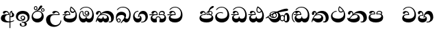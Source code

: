 SplineFontDB: 3.0
FontName: AbhayaLibre-ExtraBold
FullName: AbhayaLibre
FamilyName: AbhayaLibre
Weight: ExtraBold
Copyright: Copyright (c) 1997-2015 Pushpananda Ekanayake (http://isiwara.lk), Copyright (c) 2015 mooniak (http://mooniak.com)\n
UComments: "2015-2-15: Created with FontForge (http://fontforge.org) The  Free Font Editor"
Version: 1.0
ItalicAngle: 0
UnderlinePosition: -102
UnderlineWidth: 51
Ascent: 819
Descent: 205
InvalidEm: 0
UFOAscent: 819
UFODescent: -205
LayerCount: 3
Layer: 0 0 "Back" 1
Layer: 1 0 "Fore" 0
Layer: 2 0 "Back 2" 1
PreferredKerning: 4
FSType: 0
OS2Version: 0
OS2_WeightWidthSlopeOnly: 0
OS2_UseTypoMetrics: 0
CreationTime: 1429518268
ModificationTime: 1438589477
PfmFamily: 16
TTFWeight: 400
TTFWidth: 5
LineGap: 94
VLineGap: 0
OS2TypoAscent: 819
OS2TypoAOffset: 0
OS2TypoDescent: -205
OS2TypoDOffset: 0
OS2TypoLinegap: 94
OS2WinAscent: 918
OS2WinAOffset: 0
OS2WinDescent: 205
OS2WinDOffset: 0
HheadAscent: 918
HheadAOffset: 0
HheadDescent: -205
HheadDOffset: 0
OS2CapHeight: 0
OS2XHeight: 0
OS2Vendor: 'PfEd'
OS2UnicodeRanges: 00000002.00000000.00000000.00000000
Lookup: 4 0 0 "'abvs' Above Base Substitutions in Sinhala lookup 2" { "'abvs' Above Base Substitutions in Sinhala lookup 2-1"  } ['abvs' ('sinh' <'dflt' > ) ]
Lookup: 1 0 0 "'ordn' Ordinals lookup 1" { "'ordn' Ordinals lookup 1-1"  } ['ordn' ('DFLT' <'dflt' > 'hani' <'dflt' > 'latn' <'dflt' > 'sinh' <'dflt' > ) ]
Lookup: 4 0 1 "'liga' Standard Ligatures lookup 1" { "'liga' Standard Ligatures lookup 1-1"  } ['liga' ('DFLT' <'dflt' > 'hani' <'dflt' > 'latn' <'dflt' > ) ]
Lookup: 258 0 0 "'kern' Horizontal Kerning lookup 0" { "'kern' Horizontal Kerning lookup 0-1" [153,15,0] } ['kern' ('DFLT' <'dflt' > 'hani' <'dflt' > 'latn' <'dflt' > ) ]
MarkAttachClasses: 1
DEI: 91125
KernClass2: 7 7 "'kern' Horizontal Kerning lookup 0-1"
 1 A
 7 T Y P F
 9 f r v w y
 1 L
 3 W V
 0 
 7 W V T Y
 12 period comma
 17 a e s o q d c g u
 1 A
 5 w v t
 15 semicolon colon
 0 {} 0 {} 0 {} 0 {} 0 {} 0 {} 0 {} 0 {} -70 {} 61 {} -23 {} 0 {} -68 {} 45 {} 0 {} 16 {} -80 {} -30 {} -100 {} -23 {} -63 {} 0 {} 0 {} -41 {} 0 {} 0 {} 0 {} 0 {} 0 {} -82 {} 0 {} 84 {} 0 {} -77 {} 62 {} 0 {} 0 {} -109 {} -55 {} -130 {} 0 {} -75 {} 0 {} 0 {} 0 {} 0 {} 0 {} 0 {} 0 {}
LangName: 1033 "" "" "" "" "" "Version 1.0.1" "" "" "" "" "" "" "" "This Font Software is licensed under the SIL Open Font License, Version 1.1. This license is available with a FAQ at: http://scripts.sil.org/OFL" "" "" "" "Regular"
PickledDataWithLists: "(dp1
S'public.glyphOrder'
p2
(lp3
S'A'
aS'Aacute'
p4
aS'Acircumflex'
p5
aS'Adieresis'
p6
aS'Agrave'
p7
aS'Aring'
p8
aS'Atilde'
p9
aS'AE'
p10
aS'B'
aS'C'
aS'Ccedilla'
p11
aS'D'
aS'Eth'
p12
aS'E'
aS'Eacute'
p13
aS'Ecircumflex'
p14
aS'Edieresis'
p15
aS'Egrave'
p16
aS'F'
aS'G'
aS'H'
aS'I'
aS'Iacute'
p17
aS'Icircumflex'
p18
aS'Idieresis'
p19
aS'Igrave'
p20
aS'J'
aS'K'
aS'L'
aS'Lslash'
p21
aS'M'
aS'N'
aS'Ntilde'
p22
aS'O'
aS'Oacute'
p23
aS'Ocircumflex'
p24
aS'Odieresis'
p25
aS'Ograve'
p26
aS'Oslash'
p27
aS'Otilde'
p28
aS'OE'
p29
aS'P'
aS'Thorn'
p30
aS'Q'
aS'R'
aS'S'
aS'Scaron'
p31
aS'T'
aS'U'
aS'Uacute'
p32
aS'Ucircumflex'
p33
aS'Udieresis'
p34
aS'Ugrave'
p35
aS'V'
aS'W'
aS'X'
aS'Y'
aS'Yacute'
p36
aS'Ydieresis'
p37
aS'Z'
aS'Zcaron'
p38
aS'a'
aS'aacute'
p39
aS'acircumflex'
p40
aS'adieresis'
p41
aS'agrave'
p42
aS'aring'
p43
aS'atilde'
p44
aS'ae'
p45
aS'b'
aS'c'
aS'ccedilla'
p46
aS'd'
aS'eth'
p47
aS'e'
aS'eacute'
p48
aS'ecircumflex'
p49
aS'edieresis'
p50
aS'egrave'
p51
aS'f'
aS'g'
aS'h'
aS'i'
aS'dotlessi'
p52
aS'iacute'
p53
aS'icircumflex'
p54
aS'idieresis'
p55
aS'igrave'
p56
aS'j'
aS'k'
aS'l'
aS'lslash'
p57
aS'm'
aS'n'
aS'ntilde'
p58
aS'o'
aS'oacute'
p59
aS'ocircumflex'
p60
aS'odieresis'
p61
aS'ograve'
p62
aS'oslash'
p63
aS'otilde'
p64
aS'oe'
p65
aS'p'
aS'thorn'
p66
aS'q'
aS'r'
aS's'
aS'scaron'
p67
aS'germandbls'
p68
aS't'
aS'u'
aS'uacute'
p69
aS'ucircumflex'
p70
aS'udieresis'
p71
aS'ugrave'
p72
aS'v'
aS'w'
aS'x'
aS'y'
aS'yacute'
p73
aS'ydieresis'
p74
aS'z'
aS'zcaron'
p75
aS'fi'
p76
aS'fl'
p77
aS'ordfeminine'
p78
aS'ordmasculine'
p79
aS'mu'
p80
aS'HKD'
p81
aS'zero'
p82
aS'one'
p83
aS'two'
p84
aS'three'
p85
aS'four'
p86
aS'five'
p87
aS'six'
p88
aS'seven'
p89
aS'eight'
p90
aS'nine'
p91
aS'fraction'
p92
aS'onehalf'
p93
aS'onequarter'
p94
aS'threequarters'
p95
aS'uni00B9'
p96
aS'uni00B2'
p97
aS'uni00B3'
p98
aS'asterisk'
p99
aS'backslash'
p100
aS'periodcentered'
p101
aS'bullet'
p102
aS'colon'
p103
aS'comma'
p104
aS'exclam'
p105
aS'exclamdown'
p106
aS'numbersign'
p107
aS'period'
p108
aS'question'
p109
aS'questiondown'
p110
aS'quotedbl'
p111
aS'quotesingle'
p112
aS'semicolon'
p113
aS'slash'
p114
aS'underscore'
p115
aS'quotedbl.alt'
p116
aS'braceleft'
p117
aS'braceright'
p118
aS'bracketleft'
p119
aS'bracketright'
p120
aS'parenleft'
p121
aS'parenleft'
p122
aS'parenright'
p123
aS'parenright'
p124
aS'emdash'
p125
aS'endash'
p126
aS'hyphen'
p127
aS'uni00AD'
p128
aS'guillemotleft'
p129
aS'guillemotright'
p130
aS'guilsinglleft'
p131
aS'guilsinglright'
p132
aS'quotedblbase'
p133
aS'quotedblleft'
p134
aS'quotedblright'
p135
aS'quoteleft'
p136
aS'quoteright'
p137
aS'quotesinglbase'
p138
aS'space'
p139
aS'uni007F'
p140
aS'EURO'
p141
aS'cent'
p142
aS'currency'
p143
aS'dollar'
p144
aS'florin'
p145
aS'sterling'
p146
aS'yen'
p147
aS'Percent_sign'
p148
aS'asciitilde'
p149
aS'divide'
p150
aS'equal'
p151
aS'greater'
p152
aS'less'
p153
aS'logicalnot'
p154
aS'minus'
p155
aS'multiply'
p156
aS'perthousand'
p157
aS'plus'
p158
aS'plusminus'
p159
aS'bar'
p160
aS'brokenbar'
p161
aS'at'
p162
aS'ampersand'
p163
aS'paragraph'
p164
aS'copyright'
p165
aS'registered'
p166
aS'section'
p167
aS'TradeMarkSign'
p168
aS'degree'
p169
aS'asciicircum'
p170
aS'dagger'
p171
aS'daggerdbl'
p172
aS'acute'
p173
aS'breve'
p174
aS'caron'
p175
aS'cedilla'
p176
aS'circumflex'
p177
aS'dieresis'
p178
aS'dotaccent'
p179
aS'grave'
p180
aS'hungarumlaut'
p181
aS'macron'
p182
aS'ring'
p183
aS'tilde'
p184
asS'com.schriftgestaltung.useNiceNames'
p185
L0L
sS'com.schriftgestaltung.fontMasterID'
p186
S'DC4431BF-9234-4C16-9154-22D387E42D10'
p187
s."
Encoding: Sinhala
UnicodeInterp: none
NameList: AGL For New Fonts
DisplaySize: -128
AntiAlias: 1
FitToEm: 1
WidthSeparation: 154
WinInfo: 18 9 6
BeginPrivate: 0
EndPrivate
Grid
-1024 0 m 0
 2048 0 l 1024
-1024 314.137451172 m 0
 2048 314.137451172 l 1024
-1024 434.137451172 m 0
 2048 434.137451172 l 1024
-1024 140.137435913 m 0
 2048 140.137435913 l 1024
EndSplineSet
TeXData: 1 0 0 307200 153600 102400 526336 1048576 102400 783286 444596 497025 792723 393216 433062 380633 303038 157286 324010 404750 52429 2506097 1059062 262144
BeginChars: 65538 32

StartChar: anusvara
Encoding: 65536 -1 0
Width: 1024
VWidth: 893
Flags: M
LayerCount: 3
Back
SplineSet
1220.97070312 486 m 0
 1161.97070312 486 l 0
 1161.97070312 564 l 0
 1161.97070312 732 l 0
 1220.97070312 718 l 0
 1220.97070312 574 l 0
 1220.97070312 486 l 0
EndSplineSet
Fore
Layer: 2
EndChar

StartChar: si_NnI
Encoding: 237 -1 1
Width: 1024
VWidth: 893
LayerCount: 3
Back
SplineSet
1055.97070312 498 m 0
 951.970703125 498 l 0
 964.41796875 517.34375 967.970703125 553.9375 967.970703125 576 c 0
 967.970703125 628 988.633789062 704 913.970703125 704 c 0
 836.62890625 704 776.970703125 671.231445312 776.970703125 636 c 0
 776.970703125 577.78125 785.970703125 568 785.970703125 568 c 1
 683.970703125 568 l 1
 667.970703125 588 662.970703125 619.814453125 662.970703125 646 c 0
 662.970703125 769.171875 783.970703125 808 913.970703125 808 c 0
 1038.17285156 808 1079.97070312 711 1079.97070312 586 c 0
 1079.97070312 548.223632812 1066.54589844 507.360351562 1055.97070312 498 c 0
EndSplineSet
Fore
Layer: 2
EndChar

StartChar: uni0D85
Encoding: 2 3461 2
Width: 573
VWidth: 1000
Flags: HW
LayerCount: 3
Back
Fore
SplineSet
430 198 m 4
 481 198 529 225 529 281 c 4
 529 359 445 369 445 403 c 4
 445 414 451 418 457 421 c 5
 438 418 l 4
 420 403 l 5
 419.681640625 400.931640625 419.451171875 394.934570312 419.451171875 393 c 4
 419.451171875 376 424 362 435 346 c 4
 446.78870115 328.852798327 452 314 452 291 c 4
 452 256 434 231 407 231 c 4
 396 231 391 232 384 235 c 13
 384 203 l 21
 397 200 411 198 430 198 c 4
464 424 m 5
 439 435 l 5
 419 429.666666667 398.125818599 417.514105747 383 400 c 4
 364 378 356 350 356 313 c 4
 356 137 356 -39 356 -215 c 5
 388 -215 l 5
 388 311 l 6
 388 350 393 394 464 424 c 5
523 51 m 5
 523 85 l 5
 480 52 418 35 335 35 c 4
 242 35 187 88 187 164 c 4
 187 200 201 285 309 285 c 6
 344 285 l 5
 344.014648438 286.002929688 344.0234375 289.002929688 344.0234375 290 c 4
 344.0234375 382 295 433 211 433 c 4
 154 433 106 410 106 369 c 4
 106 344.66015625 126 328 148 328 c 4
 176 328 190.188476562 344.376953125 197 358 c 4
 203 370 211 387 244 387 c 4
 284 387 310 348 311 309 c 5
 202 309 l 6
 94 309 33 248 33 160 c 4
 33 62 118 -4 282 -4 c 4
 386 -4 472 17 523 51 c 5
EndSplineSet
Layer: 2
EndChar

StartChar: uni0DA0
Encoding: 26 3488 3
Width: 597
VWidth: 1000
Flags: HW
LayerCount: 3
Back
Fore
SplineSet
319 274 m 1
 271 274 l 2
 216 274 184 266 161 254 c 0
 132.712890625 239.241210938 128 220 128 207 c 0
 128 158 208 140 298 140 c 0
 451 140 517 218 517 329 c 0
 517 442 437.498046875 551 303 551 c 0
 223.666992188 551 163 522 119 470 c 1
 84 470 l 1
 132.666992188 540 205 577 303 577 c 0
 463.151367188 577 575 443 575 274 c 0
 575 114 478 0 295 0 c 0
 174 0 64 46 64 165 c 0
 64 195.720344964 73.7752888432 227.83117189 97 248 c 0
 113.127026077 262.005048961 132 273 158 278 c 1
 191.760742188 290.19921875 232.875230528 302 270 302 c 2
 284 302 l 1
 284.08203125 304.041015625 284.0859375 306.041015625 284.0859375 308 c 0
 284.0859375 358 252 389 220 389 c 128
 186 389 173 371 167.5 355 c 128
 160.951171875 335.948242188 150 320 121 320 c 0
 101 320 83 333.368164062 83 359 c 0
 83 406 133 431.5 188 431.5 c 0
 276 431.5 319.146484375 376 319.146484375 290 c 0
 319.146484375 286.721679688 319.100585938 277.387695312 319 274 c 1
148 274 m 2
 77 273 29 269.666992188 13 267 c 1
 13 302 l 1
 282 302 l 1
 315 274 l 1
 148 274 l 2
EndSplineSet
Layer: 2
EndChar

StartChar: uni0D89
Encoding: 6 3465 4
Width: 593
VWidth: 1000
Flags: HW
LayerCount: 3
Back
Fore
SplineSet
273.107421875 15.4248046875 m 0
 289.881835938 15.4248046875 304.879882812 13.3076171875 322.408203125 13.3076171875 c 0
 420 13.3076171875 471 87 471 162 c 0
 471 248 408 322 285 322 c 0
 174 322 108.419921875 273 108.419921875 190.134765625 c 0
 108.419921875 144 150 82.98046875 235.573242188 82.98046875 c 0
 275 82.98046875 310 92 326 111 c 1
 315 102 299.454101562 97.978515625 285.064453125 97.978515625 c 0
 241 97.978515625 206 132.5703125 206 173 c 0
 206 219.263671875 240 254.68359375 286.35546875 254.68359375 c 0
 343.78515625 254.68359375 378 218 378 164 c 0
 378 84 310 54 220 54 c 0
 113 54 32.769301342 116.842503605 32.769301342 220.978179218 c 0
 32.769301342 356.900041772 148 432.229789777 284.186584566 432.229789777 c 0
 437 432.229789777 544.072655356 353.230064025 544.072655356 198.289822617 c 0
 544.072655356 92.3992805878 472.804973932 9.9053684654 384 -6 c 1
 417.360050834 -12.0654637881 439.019305478 -35.5646106219 439.019305478 -74.6171329825 c 0
 439.019305478 -134.43844808 364.215441002 -160.272357038 298.362581423 -160.272357038 c 0
 236.041211731 -160.272357038 172.567829085 -139.055521608 172.567829085 -75.6591555653 c 0
 172.567829085 -50.1902726369 191.396484375 -38.45703125 208 -38.45703125 c 0
 223 -38.45703125 239 -47.7724609375 239 -65 c 0
 239 -70.548828125 235.331054688 -81.8984375 235.331054688 -94 c 0
 235.331054688 -114 247 -135.407226562 300.489257812 -135.407226562 c 0
 339.3828125 -135.407226562 362.052734375 -116 362.052734375 -83.3779296875 c 0
 362.052734375 -44 334.405273438 -14.646484375 267.46875 -14.646484375 c 0
 258.713867188 -14.646484375 258.543945312 -15.0908203125 249 -16 c 1
 249 14 l 1
 260.678710938 14.9736328125 262.404296875 15.4248046875 273.107421875 15.4248046875 c 0
288 225 m 0
 260.409179688 225 238 202.654296875 238 176 c 0
 238 148.345703125 261.333007812 127 288 127 c 0
 315.590820312 127 338 149.345703125 338 176 c 0
 338 203.654296875 314.666992188 225 288 225 c 0
EndSplineSet
Layer: 2
EndChar

StartChar: uni0DC0
Encoding: 54 3520 5
Width: 597
VWidth: 1000
Flags: HW
LayerCount: 3
Back
Fore
SplineSet
292 277 m 5
 211 277 l 6
 137 277 101 250 101 213 c 4
 101 151 196 140 270 140 c 4
 423 140 491 211 491 317 c 4
 491 436 410.498046875 551 276 551 c 4
 196.666992188 551 136 522 92 470 c 5
 57 470 l 5
 105.666666667 540 178 577 276 577 c 4
 436.151392369 577 548 443 548 274 c 4
 548 114 450 0 267 0 c 4
 146 0 33 46 33 165 c 4
 33 250 98 304 199 304 c 6
 256 304 l 5
 256.08203125 306.041015625 256.0859375 306.041015625 256.0859375 308 c 4
 256.0859375 358 224 387 191 387 c 132
 157 387 146 371 140.5 355 c 132
 133.951171875 335.948242188 122 319 96 319 c 4
 73 319 56 333.368164062 56 359 c 4
 56 406 106 431.5 161 431.5 c 4
 249 431.5 292.146076529 376 292.146076529 290.0000267 c 4
 292.146076529 286.721575577 292.100585938 280.387695312 292 277 c 5
EndSplineSet
Layer: 2
EndChar

StartChar: uni0D8A
Encoding: 7 3466 6
Width: 528
VWidth: 1000
Flags: HW
LayerCount: 3
Back
Fore
SplineSet
410.416015625 468.34375 m 4
 410.416015625 447.78125 427.090820312 431.106445312 447.653320312 431.106445312 c 4
 468.215820312 431.106445312 484.890625 447.78125 484.890625 468.34375 c 4
 484.890625 488.90625 468.215820312 505.581054688 447.653320312 505.581054688 c 4
 427.090820312 505.581054688 410.416015625 488.90625 410.416015625 468.34375 c 4
382.01953125 468 m 4
 382.01953125 504.245117188 411.408203125 533.633789062 447.653320312 533.633789062 c 4
 483.8984375 533.633789062 513.287109375 504.245117188 513.287109375 468 c 4
 513.287109375 431.754882812 483.8984375 402.366210938 447.653320312 402.366210938 c 4
 411.408203125 402.366210938 382.01953125 431.754882812 382.01953125 468 c 4
145.416015625 538.34375 m 4
 145.416015625 517.78125 162.090820312 501.106445312 182.653320312 501.106445312 c 4
 203.215820312 501.106445312 219.890625 517.78125 219.890625 538.34375 c 4
 219.890625 558.90625 203.215820312 575.581054688 182.653320312 575.581054688 c 4
 162.090820312 575.581054688 145.416015625 558.90625 145.416015625 538.34375 c 4
117.01953125 538 m 4
 117.01953125 574.245117188 146.408203125 603.633789062 182.653320312 603.633789062 c 4
 218.8984375 603.633789062 248.287109375 574.245117188 248.287109375 538 c 4
 248.287109375 501.754882812 218.8984375 472.366210938 182.653320312 472.366210938 c 4
 146.408203125 472.366210938 117.01953125 501.754882812 117.01953125 538 c 4
170 422 m 4
 223.263083971 449.696803665 256 482 285 518 c 4
 316.623205551 557.256742977 338 629 388 629 c 4
 414 629 430 611 430 594 c 4
 430 574 407.640543289 549.698339844 359 509 c 4
 326.333007812 481.666992188 294 462 247 436 c 5
 252 437 253.262695312 437 262 437 c 4
 333 437 388 413 429.5 366.5 c 132
 465.350590935 326.33006076 482 281.003971989 482 225 c 4
 482 102 383.523302632 0 248 0 c 4
 123.953919804 0 31 89.1821923439 31 213 c 4
 31 322.52211473 94.1602958814 382.563353858 170 422 c 4
79 256 m 4
 79 198 119.981445312 138 228 138 c 4
 333 138 406 191 406 291 c 4
 406 362 351.594726562 411 260 411 c 4
 182 411 79 352 79 256 c 4
EndSplineSet
Layer: 2
EndChar

StartChar: uni0D8B
Encoding: 8 3467 7
Width: 651
VWidth: 1000
Flags: HW
LayerCount: 3
Back
Fore
SplineSet
539 268 m 5
 539.048828125 269.674804688 539.074783684 274.341975608 539.074783684 275.999995706 c 4
 539.074783684 370 468.871700649 431.5 376 431.5 c 4
 313 431.5 267 410 267 365 c 4
 267 345.182366328 281 324 313 324 c 4
 340 324 354.454101562 342.049804688 362 354.5 c 132
 375.69921875 377.104492188 396 383 416 383 c 4
 456 383 501 346 504 296 c 5
 264 296 l 6
 121 296 32 210 32 99 c 4
 32 -62 177 -161 328 -161 c 4
 480 -161 603 -64 603 69 c 5
 571 69 l 5
 571 -34 476 -98 394 -98 c 4
 279 -98 187 -23 187 117 c 4
 187 210.638671875 231 268 355 268 c 6
 539 268 l 5
EndSplineSet
Layer: 2
EndChar

StartChar: uni0DA7
Encoding: 33 3495 8
Width: 603
VWidth: 1000
Flags: HW
LayerCount: 3
Back
Fore
SplineSet
97.904296875 261.756835938 m 4
 97.904296875 321 154 362.3515625 234 362.3515625 c 4
 266 362.3515625 293.88671875 355.911132812 321 343 c 13
 321 375 l 21
 291.655125054 386.085841646 259 391.378618529 232.000003444 391.378618529 c 4
 126.170095138 391.378618529 31.5960301257 322.618280415 31.5960301257 207.869486361 c 4
 31.5960301257 80.6392374287 132.917850402 -1.15398720145 285.242387952 -1.15398720145 c 4
 447.244413075 -1.15398720145 557.006697374 115.25051458 557.006697374 271.182978806 c 4
 557.006697374 433.236971394 446.243363388 577.079858394 273.087127664 577.079858394 c 4
 176.649876667 577.079858394 103.927953012 539.371756626 57 470 c 13
 93 470 l 21
 135 523 194.708007812 551.084960938 275.440429688 551.084960938 c 4
 418 551.084960938 489.0859375 430 489.0859375 325.66015625 c 4
 489.0859375 201 401 140 278 140 c 4
 188 140 97.904296875 174 97.904296875 261.756835938 c 4
EndSplineSet
Layer: 2
EndChar

StartChar: uni0D91
Encoding: 14 3473 9
Width: 595
VWidth: 1000
Flags: HW
LayerCount: 3
Back
Fore
SplineSet
496 301 m 4
 496 351 484 387 471 410 c 5
 456 379 426 359 383 359 c 4
 319.844284656 359 283 414 283 480 c 4
 283 530 298 566 325 597 c 5
 386 564 456.96484375 492.2421875 493 430 c 4
 531.783203125 363.01171875 545 315 545 245 c 4
 545 117 459 0 276 0 c 4
 155 0 45 46 45 165 c 4
 45 195.720703125 54.775390625 227.831054688 78 248 c 4
 94.126953125 262.004882812 113 273 139 278 c 5
 172.760742188 290.19921875 213.875 302 251 302 c 6
 261 302 l 5
 261.08203125 304.041015625 261.0859375 306.041015625 261.0859375 308 c 4
 261.0859375 356 230 389 193 389 c 132
 170 389 152.745215065 371.085326199 147.5 355 c 132
 140 332 128 321 102 321 c 4
 84 321 64 333.368164062 64 359 c 4
 64 406 114 431.5 169 431.5 c 4
 257 431.5 295.146484375 363 295.146484375 290 c 4
 295.146484375 286.721679688 295.100585938 278.387695312 295 275 c 5
 233 275 l 6
 188.559570312 275 158.28515625 267.553710938 135 253 c 4
 119 243 108 227 108 207 c 4
 108 149 199 140 279 140 c 4
 432 140 496 210 496 301 c 4
129 275 m 6
 58 274 32 270.666992188 16 268 c 5
 16 302 l 5
 259 302 l 5
 291 275 l 5
 129 275 l 6
449 441 m 5
 419 485 372 529 334 557 c 5
 326 540 317 518 317 488 c 4
 317 438.666992188 350 406 394 406 c 4
 413 406 439 416 449 441 c 5
EndSplineSet
Layer: 2
EndChar

StartChar: uni0D94
Encoding: 17 3476 10
Width: 636
VWidth: 1000
Flags: HW
LayerCount: 3
Back
Fore
SplineSet
274.940429688 361 m 4
 274.940429688 335.51953125 295.51953125 314.940429688 321 314.940429688 c 4
 346.48046875 314.940429688 367.059570312 335.51953125 367.059570312 361 c 4
 367.059570312 386.48046875 346.48046875 407.059570312 321 407.059570312 c 4
 295.51953125 407.059570312 274.940429688 386.48046875 274.940429688 361 c 4
388 331 m 5
 383 316 362 285 318 285 c 4
 271.34375 285 243 322 243 360 c 260
 243 402 274 434 322 434 c 4
 384 434 420 389 420 330 c 4
 420 265 367 225 296 225 c 4
 222 225 170 264 170 339 c 4
 170 344.219726562 170.275390625 362.934570312 170.275390625 372 c 4
 170.275390625 392 164 403 145 403 c 4
 98 403 74 329 74 279 c 4
 74 198 126 138 204 138 c 4
 273 138 291 171.666992188 291 205 c 6
 291 208 l 5
 319 208 l 5
 319 204 l 6
 319 171 342 139 403 139 c 4
 498.55859375 139 531 230 531 323 c 4
 531 437 458 553 298 553 c 4
 199 553 142 522 96 466 c 5
 62 466 l 5
 107 531 173 579 300 579 c 4
 488 579 590 431.114542606 590 254 c 4
 590 126.500578052 543 0 406 0 c 4
 365 0 321 16 305 55 c 5
 283 15 246 0 196 0 c 4
 78 0 30 127 30 224 c 4
 30 332 74 431.5 148 431.5 c 4
 167.006835938 431.5 175 428 182 423 c 4
 192.609375 415.421875 200.873046875 401 200.873046875 371 c 4
 200.873046875 357 201 340.014648438 201 337 c 4
 201 284 240 256 295 256 c 4
 348 256 389 281 389 326 c 4
 389 327 389 329 388 331 c 5
EndSplineSet
Layer: 2
EndChar

StartChar: uni0D9A
Encoding: 20 3482 11
Width: 746
VWidth: 1000
Flags: HW
LayerCount: 3
Back
Fore
SplineSet
113 323 m 0
 104.732279418 305.545923216 87 297 72 297 c 128
 35 297 29 328 29 340 c 0
 29 394.098632812 79.3632281498 433 136 433 c 0
 188.347731079 433 220 399 220 358 c 0
 220 352 220 349 219 341 c 1
 278 396 366 434 453 434 c 0
 603 434 701.000000002 328 701 192 c 0
 700.999999999 109.999777824 659 0 553 -1 c 0
 543.000444969 -1.09433542483 521 1 504 12 c 1
 504 40 l 1
 518 33 531 30 543 30 c 0
 584 30 597 77 597 123 c 0
 597 288 469 348 358 348 c 0
 294 348 244 330 214 304 c 1
 244 312 277.666992188 314 305 314 c 0
 425 314 515 250 515 126 c 0
 515 67.8472233203 482 -1 397 -1 c 0
 351 -1 317.333333333 20.3333333333 296 63 c 1
 278.666666667 21.6666666667 246.021148364 -1 204 -1 c 0
 117 -1 120 73 87 73 c 0
 64.6748046875 73 52 51 49 11 c 1
 21 22 l 1
 28.6966338402 91.2697045622 74.4524773728 184.16496867 109 232 c 0
 135 268 148 280 171 304 c 1
 180 314 193 331 193 352 c 0
 193 371 182 386 158 386 c 0
 144 386 128.438133087 378.533465805 124 363 c 0
 118 342 122 342 113 323 c 0
180 268 m 1
 162.666992188 253.333007812 146.522390704 234.996134377 131 212 c 0
 104 172 101 163 91 143 c 1
 103 153 115 160 129 160 c 0
 161 160 172 140 212 140 c 0
 258 140 280 157 280 214 c 0
 280 216.208984375 280.041015625 214.3046875 280 216 c 1
 308 216 l 1
 307.963867188 214.6640625 308 216.330078125 308 215 c 0
 308 154 332 140 377 140 c 0
 418 140 443 169 443 204 c 0
 443 246 402 287 301 287 c 0
 244.333007812 287 204.666992188 280 180 268 c 1
EndSplineSet
Layer: 2
EndChar

StartChar: uni0DB1
Encoding: 43 3505 12
Width: 806
VWidth: 1000
Flags: HW
LayerCount: 3
Back
Fore
SplineSet
269 297 m 5
 294.869140625 306.341796875 317.103110119 308.102003375 345.043984241 308.102003375 c 4
 428.954738746 308.102003375 498.167706599 248.943565796 498.167706599 168.852729339 c 4
 498.167706599 52.8253283098 398.034743185 -1.12218963832 276.065197429 -1.12218963832 c 4
 136 -1.12218963832 24 65 24 176 c 5
 32 167 50 160.127929688 67 160.127929688 c 4
 130 160.127929688 131 206 208 279 c 5xb7
 221 292 222.818359375 309.123046875 222.818359375 322 c 4
 222.818359375 356 204 379.551757812 180.461914062 379.551757812 c 4
 160 379.551757812 146 370 143.747070312 345 c 4
 141.766601562 323.01953125 131 294 99 294 c 4
 82 294 55.1414577919 304 55.1414577919 338.999999066 c 4
 55.1414577919 384.002988141 89.0173697483 431 154 431 c 4xaf
 219.024722972 431 253.021412916 387 253.021412916 320.000003596 c 4
 253.021412916 319.004857764 253.014776925 318.004830877 253 317 c 5
 303.120666674 374.7809841 400.63630409 432.778158251 505.999705561 432.778158251 c 4
 646 432.778158251 760 335.012578119 760 183 c 4
 760 62.6098238798 677 -1.2216796875 593 -1.2216796875 c 4
 562 -1.2216796875 540 4 528 9 c 5
 528 38 l 5
 538 34 551 31.3466796875 566 31.3466796875 c 4
 606 31.3466796875 635 78 635 137 c 4
 635 274 532 347 418 347 c 4
 365 347 304 329 269 297 c 5
334 281 m 4
 190 281 189 190 125 147 c 5
 153.727224532 138.227602737 190.042916095 133 248 133 c 4
 360 133 418 177 418 225 c 4
 418 259 390 281 334 281 c 4
EndSplineSet
Layer: 2
EndChar

StartChar: uni0D9B
Encoding: 21 3483 13
Width: 630
VWidth: 1000
Flags: HW
LayerCount: 3
Back
Fore
SplineSet
93.333984375 73 m 4
 93.333984375 49.0869140625 113.086914062 29.333984375 137 29.333984375 c 4
 160.913085938 29.333984375 180.666015625 49.0869140625 180.666015625 73 c 4
 180.666015625 96.9130859375 160.913085938 116.666015625 137 116.666015625 c 4
 113.086914062 116.666015625 93.333984375 96.9130859375 93.333984375 73 c 4
73 106 m 5
 82 132 107 148 137 148 c 4
 179 148 212 120 212 74 c 4
 212 37 182 -1 141 -1 c 4
 56 -1 32 108 32 183 c 4
 32 322 123.838867188 396 240 396 c 4
 333 396 413 343.14453125 413 258 c 4
 413 201 388 172 381 161 c 5
 384.333007812 161.666992188 387.333007812 162 390 162 c 4
 419 162 410 136 444 136 c 4
 504 136 532 215 532 318 c 4
 532 455 445 574 294 574 c 4
 205 574 140 540 99 470 c 5
 64 470 l 5
 108.666666667 553.333333333 186 601 298 601 c 4
 464 601 584 473 584 286 c 4
 584 150 524 0 416 0 c 4
 352 0 348 54 321 54 c 260
 308 54 284 34 242 -21 c 5
 202 -18 l 5
 215.333007812 -4.6669921875 244.0859375 34.025390625 286 84 c 4
 338 146 347 180 347 200 c 4
 347 235 328 275 236 275 c 4
 149 275 70 225 70 140 c 4
 70 128 70 118 73 106 c 5
EndSplineSet
Layer: 2
EndChar

StartChar: uni0DB4
Encoding: 45 3508 14
Width: 616
VWidth: 1000
Flags: HW
LayerCount: 3
Back
Fore
SplineSet
438.844851469 433.118522656 m 0
 505 433.118522656 541.018818118 392.966132064 541.018818118 354.00000109 c 0
 541.018818118 334 532.547911667 316.666882281 514 303 c 1
 554.33230994 279.472819202 574.005875264 240.742748716 574.005875264 186.451529958 c 0
 574.005875264 55.5619188946 447.644682871 -7.1054273576e-15 307 0 c 0
 158.589562849 0 31.3313942639 45.9203100819 31.3313942639 183.554236057 c 0
 31.3313942639 274.623686336 99.2296726839 326.928127469 206.999992832 326.928127469 c 0
 220 326.928127469 229.208007812 326.2890625 242 325 c 1
 242.4609375 328.82421875 242.681640625 332.491210938 242.681640625 336 c 0
 242.681640625 376 217 390.274414062 194 390.274414062 c 0
 166 390.274414062 151.787512786 376.43949242 145.653320312 358 c 0
 139 338 122 326.073242188 97 326.073242188 c 0
 76 326.073242188 55.3251953125 337 55.3251953125 367 c 0
 55.3251953125 408 103 433.625654084 158.189212207 433.625654084 c 0
 230.547628845 433.625654084 274.869626667 401 274.869626667 334.000351519 c 0
 274.869626667 322.637138529 273.631835938 309.303710938 271 296 c 1
 253.180664062 298.375976562 218.23046875 299.717773438 217 299.717773438 c 0
 144 299.717773438 96 274 96 231 c 0
 96 158 206 140 307 140 c 0
 404 140 507 166 507 239 c 0
 507 276 468 301.612304688 394 301.612304688 c 0
 370.819335938 301.612304688 346.926757812 299.168945312 324 295 c 1
 322.072265625 305.923828125 321.143157328 318.266754681 321.143157328 327.99999265 c 0
 321.143157328 397 365.956884184 433.118522656 438.844851469 433.118522656 c 0
487 315 m 1
 498.33203125 325.703125 502.478515625 338.485351562 502.478515625 351 c 0
 502.478515625 380 479 402.637695312 432 402.637695312 c 0
 390 402.637695312 355.184570312 381 355.184570312 336 c 0
 355.184570312 332.227539062 355.462890625 328.864257812 356 325 c 1
 372.955078125 327.0546875 387.344972512 328.097600692 402.999995377 328.097600692 c 0
 436 328.097600692 462.459960938 323.764648438 487 315 c 1
EndSplineSet
Layer: 2
EndChar

StartChar: uni0D9C
Encoding: 22 3484 15
Width: 636
VWidth: 1000
Flags: HW
LayerCount: 3
Back
Fore
SplineSet
233 405 m 5
 233 431 l 5
 228.954101562 431.25 223.953128016 431.5 220 431.5 c 4
 109 431.5 34 330 34 207 c 4
 34 96 97 -2 208 -2 c 4
 295 -2 352 56 352 136 c 4
 352 202 320 246 270 246 c 4
 263.333007812 246 256 244 250 241 c 5
 257 277 292 320 363 320 c 4
 461 320 498 255 498 175 c 4
 498 110 466 27 362 27 c 4
 354 27 346 28 338 29 c 5
 338 1 l 5
 348.666666667 -0.333333333333 359 -1 369 -1 c 4
 500.052817527 -1 586 95 586 217 c 4
 586 332 522 431.5 410 431.5 c 4
 288 431.5 225 321 216 194 c 5
 244 194 l 5
 244 197.333007812 245 208 246 214 c 5
 251 217 258 220 269 220 c 4
 276 220 294 216 294 191 c 4
 294 164 270 140 211 140 c 4
 142 140 88 186 88 258 c 4
 88 329 138 405.450195312 222 405.450195312 c 4
 225.310546875 405.450195312 229.64453125 405.284179688 233 405 c 5
EndSplineSet
Layer: 2
EndChar

StartChar: uni0D9D
Encoding: 23 3485 16
Width: 677
VWidth: 1000
Flags: HW
LayerCount: 3
Back
Fore
SplineSet
224 280 m 6
 164 280 112 245 112 201 c 4
 112 157 152 138 193 138 c 4
 211 138 233 140 240 146 c 5
 241 153 241.244968215 159.182471262 243.574758027 167.9999928 c 4
 254.551624215 209.543978242 289.609881952 232 332 232 c 4
 373.967786676 232 407.467808359 211.807637325 418.831859094 173.000012663 c 4
 421.548385036 163.723222056 423 156 423 149 c 5
 431 142 450.705078125 138 482 138 c 4
 526 138 569 164 569 214 c 4
 569 251 535 288 448 288 c 4
 412 288 386 286 353 279 c 5
 352.814453125 282.706054688 352.717070236 287.374324769 352.717070236 290.99999647 c 4
 352.717070236 375 400 432 478 432 c 4
 532 432 579 405 579 351 c 4
 579 329.666992188 569 308 550 297 c 5
 597.333333333 273.666666667 628 221.08203125 628 166 c 4
 628 58 555.929102634 0 464 0 c 4
 440 0 411.666992188 4 381 12 c 5
 378 16 377 40.3330078125 377 47 c 4
 377 84 392 95 392 134 c 4
 392 171 376 200 332 200 c 4
 288 200 271 177 271 134 c 132
 271 96 282 95 282 47 c 260
 282 39.6669921875 281 17 278 11 c 5
 247 2 217.666666667 -1 199 -1 c 4
 108.173759358 -1 51 76 51 154 c 4
 51 226 92 267 144 283 c 5
 177.760742188 295.19921875 232 308 269 308 c 6
 278 308 l 5
 278.08203125 310.041015625 278.0859375 310.041015625 278.0859375 312 c 4
 278.0859375 355 250 387 213 387 c 132
 190 387 175.573242188 374.8046875 168.5 355 c 132
 161 334 147 320 121 320 c 4
 98 320 82 333.368164062 82 359 c 4
 82 406 132 431.5 187 431.5 c 4
 275 431.5 313.146484375 369 313.146484375 293 c 4
 313.146484375 289.721679688 313.100585938 283.387695312 313 280 c 5
 224 280 l 6
147 280 m 6
 76 279 21 275.666992188 5 273 c 5
 5 308 l 5
 276 308 l 5
 309 280 l 5
 147 280 l 6
385 310 m 5
 398 314 419 316 445 316 c 4
 479 316 507 312 521 307 c 5
 530 314 537 326 537 344 c 260
 537 376 500 390 471 390 c 4
 419 390 389.666992188 364.666992188 385 310 c 5
EndSplineSet
Layer: 2
EndChar

StartChar: uni0DA2
Encoding: 28 3490 17
Width: 598
VWidth: 1000
Flags: HW
LayerCount: 3
Back
Fore
SplineSet
485 220 m 4
 485 161 398 140 292 140 c 4
 189.23046875 140 95 157 95 215 c 4
 95 242 110 287 229 287 c 4
 238 287 250 286 262 285 c 5
 264.666992188 298.333007812 266 314 266 326 c 4
 266 393.392270225 220.892617187 432 154 432 c 4
 106.897999968 432 56 408.774178159 56 360 c 4
 56 334.666666667 72 320 97 320 c 4
 120 320 132 330 143 354 c 4
 149.896484375 369.047851562 164.990234375 386 187 386 c 4
 224 386 235 354 235 331 c 4
 235 324.333007812 234.333007812 317.666992188 233 311 c 5
 225 312 226.110770276 312 208 312 c 4
 96 312 33 249.202148438 33 170 c 4
 33 44 160.148102377 0 298 0 c 4
 423.685369974 0 549 45 549 168 c 4
 549 283 447 311 356 311 c 4
 343 311 335 310 327 309 c 5
 325 318.333007812 324 326.666992188 324 334 c 4
 324 374 344 406 415 406 c 4
 459 406 489 387.990914009 489 355 c 260
 489 328.515699661 468 311 439 311 c 4
 409 311 392 337 392 370 c 4
 392 436 432 485 464 507 c 4
 521.688476562 546.661132812 568 555 568 587 c 4
 568 600 562 618 533 618 c 4
 514 618 481 605 451 577 c 4
 407.380859375 536.2890625 363 460 363 369 c 4
 363 331 384 285 438 285 c 4
 503 285 520 324.446289062 520 353 c 4
 520 412 460 434 419 434 c 4
 350 434 293 409 293 331 c 4
 293 316.333333333 295.333333333 301 300 285 c 5
 314 286 333 288 355 288 c 4
 470 288 485 244 485 220 c 4
EndSplineSet
Layer: 2
EndChar

StartChar: uni0DA1
Encoding: 27 3489 18
Width: 598
VWidth: 1000
Flags: HW
LayerCount: 3
Back
Fore
Layer: 2
EndChar

StartChar: uni0DAA
Encoding: 36 3498 19
Width: 647
VWidth: 1000
Flags: HW
LayerCount: 3
Back
Fore
SplineSet
359 603 m 1
 473 558 597.987304688 402 597.987304688 256.221679688 c 0
 597.987304688 110 547.007371766 -0.0251311659364 427.655553183 -0.0251311659364 c 0
 363.027670828 -0.0251311659364 334.630436238 28.5207489381 313 59 c 1
 283.406198924 21.686076905 250 0 199 0 c 0
 97.9838045205 0 45.8804869702 81.1902905721 45.8804869702 161.999997835 c 0
 45.8804869702 212 71.048828125 261.198242188 125 285 c 1
 15 285 l 1
 15 315 l 1
 256 315 l 1
 255 354 229 388.267578125 197 388.267578125 c 0
 188 388.267578125 169.203125 387.365234375 154 360 c 0
 144 342 129 335.263671875 113 335.263671875 c 0
 89 335.263671875 73.2109375 351 73.2109375 373.122070312 c 0
 73.2109375 413 121.100585938 432.166992188 163.279296875 432.166992188 c 0
 242 432.166992188 293 382 293 285 c 1
 224 285 l 2
 130.95703125 285 109.391601562 234 109.391601562 210 c 0
 109.391601562 164 149.990234375 140 203 140 c 0
 267 140 297 161 297 200 c 2
 297 221 l 1
 328 221 l 1
 328 200 l 2
 328 164 353 140 414 140 c 0
 489 140 537.143554688 200 537.143554688 293.217773438 c 0
 537.143554688 336.219195791 525.755101251 377.126501552 508.312621615 413.660617889 c 1
 491.339240053 388.06413444 464.798528494 363 422 363 c 0
 356 363 318 411 318 477 c 0
 318 541 348 586 359 603 c 1
491.289546094 445.027555455 m 1
 456.370107738 502.288664331 408.575753914 544.995530862 374 562 c 1
 361 547 350 510 350 481 c 0
 350 424 378 396 424 396 c 0
 454.905156443 396.000000003 477.872955309 420.14279595 491.289546094 445.027555455 c 1
EndSplineSet
Layer: 2
EndChar

StartChar: uni0DAB
Encoding: 37 3499 20
Width: 963
VWidth: 1000
Flags: HW
LayerCount: 3
Back
Fore
SplineSet
337 129 m 0x47fc80
 455 129 492 204 492 270 c 0
 492 316 460 404 355 404 c 0
 271 404 202 366 202 297 c 0
 202 222 268 199 322 199 c 1x4bfc80
 405 194 l 1
 384 180 362 170 321 170 c 0x13fc80
 232 170 170 216.993164062 170 292 c 0
 170 384 253 433 359 433 c 0
 440 433 584 390 584 213 c 0
 584 114 520 0 365 0 c 0
 167 0 180 179 99 179 c 0
 71 179 54 166 33 152 c 1
 22 178 l 1
 232 322 505 453 660 501 c 0
 720.723632812 519.8046875 762 528 805 528 c 0
 844 528 863 506 863 485 c 0
 863 469.666992188 854.226173597 447.019386308 819 444 c 0
 784 441 679.610306533 433.21303925 600 416 c 0
 415 376 247 288 116 206 c 1
 177 206 195 129 337 129 c 0x47fc80
265.606445312 264 m 0
 265.606445312 311.858398438 305.141601562 351.393554688 353 351.393554688 c 0
 400.858398438 351.393554688 440.393554688 311.858398438 440.393554688 264 c 0
 440.393554688 216.141601562 400.858398438 176.606445312 353 176.606445312 c 0
 305.141601562 176.606445312 265.606445312 216.141601562 265.606445312 264 c 0
295.698242188 264 m 0
 295.698242188 233.088867188 321.088867188 207.698242188 352 207.698242188 c 0
 382.911132812 207.698242188 408.301757812 233.088867188 408.301757812 264 c 0
 408.301757812 294.911132812 382.911132812 320.301757812 352 320.301757812 c 0
 321.088867188 320.301757812 295.698242188 294.911132812 295.698242188 264 c 0
548.840820312 161 m 0
 548.840820312 229.840820312 591.45703125 285.5703125 645 285.5703125 c 0
 678.23261322 285.5703125 702.61930344 273.658323614 718.51845908 251.456882252 c 1
 722.611564195 300.383927548 751.161184096 347.787109386 812 347.787109375 c 0
 882 347.787109375 915.36328125 264.7578125 915.36328125 168 c 0
 915.36328125 73 883 -0.787109375 800 -0.787109375 c 0
 748.10533203 -0.787109375 718.595375908 33.0143837606 713.721124729 67.7436353538 c 1
 697.390407373 47.7453010704 674.144597409 36.4296875 645 36.4296875 c 0
 591.45703125 36.4296875 548.840820312 92.1591796875 548.840820312 161 c 0
578.721679688 162 m 0
 578.721679688 110.8359375 606.653320312 69.41796875 643 69.41796875 c 0
 684.411132812 69.41796875 708.278320312 106.259765625 708.278320312 162 c 0
 708.278320312 220.711914062 687.125976562 254.58203125 643 254.58203125 c 0
 606.653320312 254.58203125 578.721679688 213.1640625 578.721679688 162 c 0
739.438610732 191.222474034 m 0
 740.587875926 181.781343792 741.159179688 171.697138665 741.159179688 161 c 0
 741.159179688 144.658372384 739.489985643 129.524027854 736.247989567 115.846684876 c 0
 736.093703588 112.27601075 736.00000012 108.677216247 736 105 c 0
 736 58 768 50 778 50 c 0
 814 50 821 95 821 169 c 0
 821 245 810 286 780 286 c 0
 755.762538785 286 742.000947035 252.96071938 739.438610732 191.222474034 c 0
EndSplineSet
Layer: 2
SplineSet
337 129 m 0
 455 129 492 204 492 270 c 0
 492 298.058403381 480.094155005 341.743228319 446.9778325 371.551981476 c 1
 425.037547386 363.607845397 403.458957545 355.142725061 382.282344792 346.265381172 c 1
 415.972108989 334.087060959 440.39355465 301.61422489 440.393554688 264 c 0
 440.393554688 228.723947295 418.528168453 198.27952322 389.525877443 184.729351133 c 0
 372.398681279 175.791204959 352.20098471 170.000000541 321 170 c 0
 252.708171256 170 200.313564401 197.668916901 179.628814645 244.432013946 c 1
 157.576936198 231.611462581 136.342368167 218.733390761 116 206 c 1
 177 206 195 129 337 129 c 0
643 69.41796875 m 0
 684.411132812 69.41796875 708.278320312 106.259765625 708.278320312 162 c 0
 708.278320312 220.711914062 687.125976562 254.58203125 643 254.58203125 c 0
 615.568464776 254.58203125 592.930144188 230.990314982 583.475006268 197.422266158 c 0
 582.722154934 186.23215146 578.732243217 168 578.732243217 163.721841459 c 0
 578.732243217 108 606.260786293 69.41796875 643 69.41796875 c 0
295.698242188 264 m 0
 295.698242188 233.088867188 321.088867188 207.698242188 352 207.698242188 c 0
 382.911132812 207.698242188 408.301757812 233.088867188 408.301757812 264 c 0
 408.301757812 294.911132812 382.911132812 320.301757812 352 320.301757812 c 0
 321.088867188 320.301757812 295.698242188 294.911132812 295.698242188 264 c 0
448.507593306 417.109682716 m 1
 529.055695844 454.081598456 602.614851496 483.229115301 660 501 c 0
 720.723632812 519.8046875 762 528 805 528 c 0
 844 528 863 506 863 485 c 0
 863 469.666992188 854.226173597 447.019386308 819 444 c 0
 784 441 679.610306533 433.21303925 600 416 c 0
 566.47301648 408.750922482 533.504367411 399.925371218 501.213094257 389.844758157 c 1
 539.982716439 362.446843432 571.715781711 319.52090245 581.14253069 254.354142431 c 1
 598.062239741 273.783060346 620.375569675 285.570312496 645 285.5703125 c 0
 678.23261322 285.5703125 702.61930344 273.658323614 718.51845908 251.456882252 c 1
 722.611564195 300.383927548 751.161184096 347.787109386 812 347.787109375 c 0
 882 347.787109375 915.36328125 264.7578125 915.36328125 168 c 0
 915.36328125 73 883 -0.787109375 800 -0.787109375 c 0
 748.10533203 -0.787109375 718.595375908 33.0143837606 713.721124729 67.7436353538 c 1
 697.390407373 47.7453010704 674.144597409 36.4296875 645 36.4296875 c 0
 606.510462726 36.4296875 573.667327548 65.2279025706 558.242193809 106.993073331 c 1
 526.628783301 47.0744461114 464.602876721 -1.42108547152e-14 365 0 c 0
 167 0 180 179 99 179 c 0
 71 179 54 166 33 152 c 1
 22 178 l 1
 69.3135081149 210.443548422 119.824970587 242.2272015 171.464359787 272.550396063 c 1
 170.496480038 278.80020421 170 285.287938969 170 292 c 0
 170 384 253 433 359 433 c 0
 384.698073677 433 416.737350283 428.671877366 448.507593306 417.109682716 c 1
202.178736137 290.340961173 m 1
 269.866328098 329.017453684 338.772102724 364.951895095 404.331612518 396.379029629 c 1
 390.043529577 401.215813768 373.676569305 404 355 404 c 0
 271 404 202 366 202 297 c 0
 202 294.733080794 202.060296693 292.513668074 202.178736137 290.340961173 c 1
208.201737876 260.742532119 m 1
 221.988792597 224.480827274 256.782882678 207.1948743 292.362139011 201.366285966 c 1
 275.909033368 217.307164363 265.606445312 239.569092531 265.606445312 264 c 0
 265.606445312 274.700070869 267.582688772 284.984087915 271.186351623 294.503228403 c 1
 249.596117221 283.462158391 228.583257038 272.160022139 208.201737876 260.742532119 c 1
739.438610732 191.222474034 m 0
 740.587875926 181.781343792 741.159179688 171.697138665 741.159179688 161 c 0
 741.159179688 144.658372384 739.489985643 129.524027854 736.247989567 115.846684876 c 0
 736.093703588 112.27601075 736.00000012 108.677216247 736 105 c 0
 736 58 768 50 778 50 c 0
 814 50 821 95 821 169 c 0
 821 245 810 286 780 286 c 0
 755.762538785 286 742.000947035 252.96071938 739.438610732 191.222474034 c 0
EndSplineSet
EndChar

StartChar: uni0DAC
Encoding: 38 3500 21
Width: 731
VWidth: 1000
Flags: HW
LayerCount: 3
Back
Fore
SplineSet
160.2109375 373.122070312 m 0
 160.2109375 413 208.100585938 432.166992188 250.279296875 432.166992188 c 0
 329 432.166992188 382 384 382 285 c 1
 311 285 l 2
 217.95703125 285 196.391601562 234 196.391601562 210 c 0
 196.391601562 164 243.990234375 140 297 140 c 0
 357 140 384 161 384 200 c 2
 384 221 l 1
 415 221 l 1
 415 200 l 2
 415 164 440 140 501 140 c 0
 576 140 626.143554688 200 626.143554688 293.217773438 c 0
 626.143554688 422 547 555.08984375 385.46484375 555.08984375 c 0
 304.965820312 555.08984375 241 522 196 468 c 1
 160 468 l 1
 214.2578125 545.93359375 296.737304688 582.020507812 391.119140625 582.020507812 c 0
 565.635742188 582.020507812 684.987304688 444 684.987304688 258.221679688 c 0
 684.987304688 110 634.0078125 -0.025390625 514.655273438 -0.025390625 c 0
 450.02734375 -0.025390625 421.630859375 28.5205078125 400 59 c 1
 370.40625 21.6865234375 337 0 286 0 c 0
 184.983398438 0 132.880859375 81.1904296875 132.880859375 162 c 0
 132.880859375 212 158.048828125 261.198242188 212 285 c 1
 102 285 l 1
 102 315 l 1
 345 315 l 1
 343 350 318 388.267578125 284 388.267578125 c 0
 275 388.267578125 256.203125 387.365234375 241 360 c 0
 231 342 216 335.263671875 200 335.263671875 c 0
 176 335.263671875 160.2109375 351 160.2109375 373.122070312 c 0
293 427 m 1
 272 416 195 404 178 398 c 1
 106 381 59 319.267578125 59 218 c 0
 59 137.333007812 86 78 135 34 c 1
 135 0 l 1
 68.5828449348 33.2085775326 27 120.069879655 27 221 c 0
 27 352.699751668 99.7561968728 433 239 433 c 0
 248 433 271 433 293 427 c 1
EndSplineSet
Layer: 2
EndChar

StartChar: uni0DAD
Encoding: 39 3501 22
Width: 704
VWidth: 1000
Flags: HW
LayerCount: 3
Back
Fore
SplineSet
165 313 m 5
 172 321 177.959960938 332 177.959960938 346 c 4
 177.959960938 372 166 385 152 385 c 4
 135.319335938 385 124.702148438 374.211914062 124 353.5 c 132
 123 324 113 293 78 293 c 4
 49 293 37 316.58246164 37 342 c 4
 37 392 78 433 127 433 c 4
 177.34375 433 206.099996048 400 206.099996048 353.000004068 c 4
 206.099996048 351.354874105 206.063701524 349.688090391 206 348 c 5
 272 420 359 435 423 435 c 4
 562 435 664 334 664 185 c 4
 664 82 610 -1 510 -1 c 4
 483 -1 463 6 454 11 c 5
 454 41 l 5
 462 38 472 35 489 35 c 4
 534 35 553 98 553 145 c 4
 553 292 458 356 339 356 c 4
 299 356 234 344 200 305 c 5
 221.333007812 314.333007812 249 320 281 320 c 4
 382 320 459 268 459 162 c 4
 459 70 392 -2 282 -2 c 4
 134 -2 140 79 89 79 c 4
 65 79 54.6669921875 53 46 9 c 5
 22 25 l 5
 35 130 104 245 165 313 c 5
159 259 m 5
 127.500976562 220.500976562 114 194 95 156 c 5
 104 163 116.666992188 165 128 165 c 4
 165 165 195 140 263 140 c 4
 338 140 389 161 389 217 c 4
 389 256 352 294 283 294 c 4
 233.649414062 294 191 282 159 259 c 5
EndSplineSet
Layer: 2
EndChar

StartChar: uni0DA9
Encoding: 35 3497 23
Width: 647
VWidth: 1000
Flags: HW
LayerCount: 3
Back
Fore
SplineSet
73.2109375 373.122070312 m 4
 73.2109375 351 89 335.263671875 113 335.263671875 c 0
 129 335.263671875 144 342 154 360 c 0
 169.203125 387.365234375 188 388.267578125 197 388.267578125 c 0
 231 388.267578125 256 350 258 315 c 1
 15 315 l 1
 15 285 l 1
 125 285 l 1
 71.048828125 261.198242188 45.8804869702 212 45.8804869702 161.999997835 c 0
 45.8804869702 81.1902905721 97.9838045205 0 199 0 c 0
 250 0 283.406198924 21.686076905 313 59 c 1
 334.630436238 28.5207489381 363.027670828 -0.0251311659364 427.655553183 -0.0251311659364 c 0
 547.007371766 -0.0251311659364 597.987304688 110 597.987304688 258.221679688 c 0
 597.987304688 444 478.635692634 582.020255488 304.118964686 582.020255488 c 0
 209.737496069 582.020255488 127.257569341 545.9335996 73 468 c 1
 109 468 l 1
 154 522 217.965820312 555.08984375 298.46484375 555.08984375 c 0
 460 555.08984375 539.143554688 422 539.143554688 293.217773438 c 0
 539.143554688 200 489 140 414 140 c 0
 353 140 328 164 328 200 c 2
 328 221 l 1
 297 221 l 1
 297 200 l 2
 297 161 267 140 203 140 c 0
 149.990234375 140 109.391601562 164 109.391601562 210 c 0
 109.391601562 234 130.95703125 285 224 285 c 2
 295 285 l 1
 295 384 242 432.166992188 163.279296875 432.166992188 c 0
 121.100585938 432.166992188 73.2109375 413 73.2109375 373.122070312 c 4
EndSplineSet
Layer: 2
EndChar

StartChar: uni0DAE
Encoding: 40 3502 24
Width: 614
VWidth: 1000
Flags: HW
LayerCount: 3
Back
Fore
SplineSet
514 317 m 4
 514 351 509 380 492 417 c 5
 477.333007812 384.333007812 448 367 405 367 c 4
 341.844726562 367 305 422 305 488 c 4
 305 538 320 574 347 605 c 5
 408 572 478.964640054 500.242069569 515 438 c 4
 553.783203125 371.01171875 566 322 566 252 c 4
 566 102.630859375 450 -1 295 -1 c 4
 150.697265625 -1 33 92.060546875 33 235 c 4
 33 344.829101562 134 430 245 430 c 5
 245 403 l 5
 162 403 87 347 87 265 c 4
 87 169 191 140 305 140 c 4
 427 140 514 213 514 317 c 4
471 448 m 5
 441 494 395 536 357 564 c 5
 345 546 337 526.666992188 337 492 c 4
 337 442.666992188 355 405 412 405 c 4
 436 405 460.763671875 414.140625 471 448 c 5
EndSplineSet
Layer: 2
EndChar

StartChar: uni0DC4
Encoding: 58 3524 25
Width: 653
VWidth: 1000
Flags: HW
LayerCount: 3
Back
Fore
SplineSet
264 186 m 5
 270.75390625 207.010742188 282 215.412109375 296 215.412109375 c 4
 307 215.412109375 318 208 318 190 c 4
 318 152 250 138.86328125 212 138.86328125 c 4
 158 138.86328125 94 158 94 211 c 4
 94 243 125 278.020507812 205 278.020507812 c 4
 215.953125 278.020507812 227.3203125 277.352539062 239 276 c 5
 239 360.299987793 197.349468601 432.033407495 118.454977226 432.033407495 c 4
 61.7023205405 432.033407495 33.0236931219 394.207779183 33.0236931219 364.000000718 c 4
 33.0236931219 336 52 323 74 323 c 4
 90 323 105.84375 332.063476562 114 352 c 4
 123 374 137 378 152 378 c 4
 180 378 204 342 204 303 c 5
 199.958984375 303.223632812 197.957701716 303.35267071 194.00000399 303.35267071 c 4
 100 303.35267071 32.955072243 246 32.955072243 155.113004833 c 4
 32.955072243 61.0614182824 103.482897226 -0.762226007727 201.033156494 -0.762226007727 c 4
 295.501309239 -0.762226007727 366.162675468 52.9926813027 366.162675468 145.349815118 c 4
 366.162675468 199.139276778 342 242.169921875 301 242.169921875 c 4
 291.633789062 242.169921875 282.834960938 240.532226562 273 235 c 5
 282 264 299 314 374 314 c 4
 464 314 497 230 497 166 c 4
 497 112 477 28.205078125 388 28.205078125 c 4
 376.353515625 28.205078125 364.328125 29.0869140625 352 31 c 5
 352 2 l 5
 365.993045889 -0.266479263683 379.685193513 -1.30330825989 392.999994701 -1.30330825989 c 4
 516 -1.30330825989 605.018348624 92.0044933398 605.018348624 210.961535223 c 4
 605.018348624 328.650705644 542.17352523 432.009345794 430.301685736 432.009345794 c 4
 329.087366383 432.009345794 248 320 239 195 c 5
 264 186 l 5
EndSplineSet
Layer: 2
EndChar

StartChar: si_DdI
Encoding: 223 -1 26
Width: 1024
VWidth: 0
Flags: HW
LayerCount: 3
Back
Fore
Layer: 2
EndChar

StartChar: si_DdIi
Encoding: 224 -1 27
Width: 647
VWidth: 1000
Flags: HW
LayerCount: 3
Back
Fore
SplineSet
258 315 m 1
 256 350 231 388.267578125 197 388.267578125 c 0
 188 388.267578125 169.203125 387.365234375 154 360 c 0
 144 342 129 335.263671875 113 335.263671875 c 0
 89 335.263671875 73.2109375 351 73.2109375 373.122070312 c 0
 73.2109375 413 121.100585938 432.166992188 163.279296875 432.166992188 c 0
 242 432.166992188 295 384 295 285 c 1
 224 285 l 2
 130.95703125 285 109.391601562 234 109.391601562 210 c 0
 109.391601562 164 151.990234375 140 205 140 c 0
 263 140 297 161 297 200 c 2
 297 221 l 1
 328 221 l 1
 328 200 l 2
 328 164 353 140 414 140 c 0
 489 140 539.143554688 200 539.143554688 293.217773438 c 0
 539.143554688 424 442 453 324 458 c 0
 184.995534454 463.890019727 77 458 77 554 c 0
 77 639 175 670 307 670 c 0
 444 670 561 643 561 544 c 0
 561 503 534 466 482 460 c 1
 553.215820312 426.765625 598 347 598 241 c 0
 598 111 547.007371766 -0.0251311659364 427.655553183 -0.0251311659364 c 0
 363.027670828 -0.0251311659364 334.630436238 28.5207489381 313 59 c 1
 283.406198924 21.686076905 250 0 199 0 c 0
 97.9838045205 0 45.8804869702 81.1902905721 45.8804869702 161.999997835 c 0
 45.8804869702 212 71.048828125 261.198242188 125 285 c 1
 15 285 l 1
 15 315 l 1
 258 315 l 1
411 525 m 0
 411 502 431 484 463 484 c 0
 495 484 517 498 517 522 c 0
 517 553 489 567 462 567 c 0
 429 567 411 547 411 525 c 0
408 479 m 1
 385 489 377 514 377 526 c 0
 377 544.666992188 381 560 394 574 c 1
 360.666992188 577.333007812 324.333007812 580 287 580 c 0
 225 580 138 568 138 528 c 0
 138 504 156 492 273 489 c 0
 314.997914998 487.923130385 374 486 408 479 c 1
EndSplineSet
Layer: 2
EndChar

StartChar: space
Encoding: 65537 -1 28
Width: 200
VWidth: 0
Flags: HW
LayerCount: 3
Back
Fore
Layer: 2
EndChar

StartChar: uni0DB5
Encoding: 46 3509 29
Width: 647
VWidth: 1000
Flags: HW
LayerCount: 3
Back
Fore
Layer: 2
EndChar

StartChar: uni0DDA
Encoding: 71 3546 30
Width: 647
VWidth: 1000
Flags: HW
LayerCount: 3
Back
Fore
Layer: 2
EndChar

StartChar: uni0DD0
Encoding: 63 3536 31
Width: 1024
VWidth: 1000
Flags: HW
LayerCount: 3
Back
Fore
Layer: 2
EndChar
EndChars
EndSplineFont
